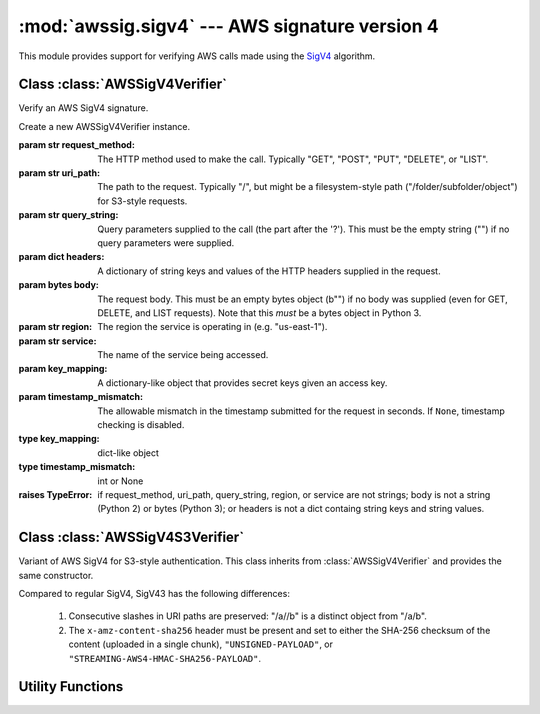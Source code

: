 :mod:`awssig.sigv4` --- AWS signature version 4
==============================================================================

.. module:: awssig.sigv4

This module provides support for verifying AWS calls made using the
`SigV4`_ algorithm.

Class :class:`AWSSigV4Verifier`
------------------------------------------------------------------------------

Verify an AWS SigV4 signature.

.. class:: AWSSigV4Verifier(request_method, uri_path, query_string, headers,
           body, region, service, key_mapping, timestamp_mismatch=60)

    Create a new AWSSigV4Verifier instance.

    :param str request_method: The HTTP method used to make the call.
        Typically "GET", "POST", "PUT", "DELETE", or "LIST".
    :param str uri_path: The path to the request. Typically "/", but might
        be a filesystem-style path ("/folder/subfolder/object") for S3-style
        requests.
    :param str query_string: Query parameters supplied to the call (the
        part after the '?'). This must be the empty string ("") if no query
        parameters were supplied.
    :param dict headers: A dictionary of string keys and values of the HTTP
        headers supplied in the request.
    :param bytes body: The request body. This must be an empty bytes object
        (b"") if no body was supplied (even for GET, DELETE, and LIST
        requests). Note that this *must* be a bytes object in Python 3.
    :param str region: The region the service is operating in (e.g.
        "us-east-1").
    :param str service: The name of the service being accessed.
    :param key_mapping: A dictionary-like object that provides secret
        keys given an access key.
    :param timestamp_mismatch: The allowable mismatch in the timestamp
        submitted for the request in seconds. If ``None``, timestamp checking
        is disabled.
    :type key_mapping: dict-like object
    :type timestamp_mismatch: int or None

    :raises TypeError: if request_method, uri_path, query_string, region, or
        service are not strings; body is not a string (Python 2) or
        bytes (Python 3); or headers is not a dict containg string keys and
        string values.

    .. method:: AWSSigV4Verifier.verify()

        Verifies that the request is properly signed.

        :return: ``True`` when the request is properly signed.
        :raises `awssig.exc.InvalidSignatureError`: if the request is not
            properly signed.

    .. attribute:: AWSSigV4Verifier.access_key

        The access key used to sign the request.

        If the access key was not provided or is not in the same credential
        scope as this request, an ``AttributeError`` exception is raised.

    .. attribute:: AWSSigV4Verifier.authorization_header_parameter

        The authorization header, either from the HTTP "Authorization" header.
        If this header is not present, is present multiple times, or does not
        begin with "AWS4-HMAC-SHA256", an ``AttributeError`` exception is
        raised.

    .. attribute:: AWSSigV4Verifier.canonical_query_string

        The canonicalized form of the query string as documented in
        `creating canonical requests`_. Note that the ``X-Amz-Signature``
        parameter (if provided) is removed from this string.

    .. attribute:: AWSSigV4Verifier.canonical_request

        The AWS SigV4 canonical request given parameters from an HTTP request,
        as described in the `creating canonical requests`_ document.

        If an attribute required to compute the canonical request is not
        present (:attr:`request_method`, :attr:`canonical_uri_path`,
        :attr:`canonical_query_string`, or :attr:`signed_headers`), an
        ``AttributeError`` exception is propagated.

    .. attribute:: AWSSigV4Verifier.canonical_uri_path

        A string containing the canonical URI according to `RFC 3986`_.
        Redundant ("//") and relative ("/../", "/./") path components are
        removed.

    .. attribute:: AWSSigV4Verifier.credential_scope

        The scope of the credentials to use.

        This is the request date, region, service, and the string
        "aws4_request" joined with slashes ('/').

    .. attribute:: AWSSigV4Verifier.expected_signature

        The AWS SigV4 signature expected from the request, as described in the
        `calculating the signature`_ document.

        If an attribute required to compute the signature is not present
        (:attr:`access_key`, :attr:`request_date`, :attr:`region`, or
        :attr:`service`), an ``AttributeError`` exception is propagated.

        If the corresponding secret key for the :attr:`access_key` is not
        found, a ``KeyError`` exception is propagated.

    .. attribute:: AWSSigV4Verifier.headers

        A dictionary containing all headers provided in the request.

    .. attribute:: AWSSigV4Verifier.query_parameters

        A dictionary of query parameter names to a list of the values seen.

    .. attribute:: AWSSigV4Verifier.request_date

        The date of the request in ISO8601 YYYYMMDD format.

        If this is not available in the query parameters or headers, or the
        value is not a valid format for AWS SigV4, an ``AttributeError``
        exception is raised.

    .. attribute:: AWSSigV4Verifier.request_signature

        The request signature passed in the request, either from the
        ``X-Amz-Signature`` query parameter or the ``Authorization`` HTTP
        header.

        If neither of these is present, an ``AttributeError`` exception is
        raised.

    .. attribute:: AWSSigV4Verifier.request_timestamp

        The timestamp of the request in ISO8601 YYYYMMDD'T'HHMMSS'Z' format.

        If this is not available in the query parameters or headers, or the
        value is not a valid format for AWS SigV4, an ``AttributeError``
        exception is raised.

    .. attribute:: AWSSigV4Verifier.signed_headers

        An ordered dictionary containing the header names and values used to
        sign the request.

    .. attribute:: AWSSigV4Verifier.string_to_sign

        The AWS SigV4 string being signed, as described in the
        `calculating the string to sign`_ document.

        If an attribute required to compute the string to sign is not present
        (:attr:`request_timestamp`, :attr:`credential_scope`, or
        :attr:`canonical_request`), an ``AttributeError`` exception is
        propagated.

    .. attribute:: AWSSigV4Verifier.timestamp_mismatch

        The allowable mismatch, in seconds, between the date in the request
        (and, thus, used to sign the request) and the current time, or `None`.
        If `None`, any timestamp is allowed. This should be used for testing
        only.

Class :class:`AWSSigV4S3Verifier`
------------------------------------------------------------------------------

Variant of AWS SigV4 for S3-style authentication. This class inherits from
:class:`AWSSigV4Verifier` and provides the same constructor.

Compared to regular SigV4, SigV43 has the following differences:

    1. Consecutive slashes in URI paths are preserved: "/a//b" is a distinct
       object from "/a/b".

    2. The ``x-amz-content-sha256`` header must be present and set to either
       the SHA-256 checksum of the content (uploaded in a single chunk),
       ``"UNSIGNED-PAYLOAD"``, or ``"STREAMING-AWS4-HMAC-SHA256-PAYLOAD"``.

    .. attribute:: AWSSigV4S3Verifier.canonical_uri_path

        The canonicalized URI path from the request, but with multiple slashes
        and dots preserved. All other characters are replaced according to
        `RFC 3986`_.

    .. attribute:: AWSSigV4S3Verifier.canonical_request

        The AWS SigV4S3 canonical request given parameters from an HTTP request.
        This is similar to the standard AWS SigV4 canonical request, but allows
        for the replacement of the final digest line with the literal
        ``UNSIGNED-PAYLOAD`` or ``STREAMING-AWS4-HMAC-SHA256-PAYLOAD``,
        corresponding to the value of the (required)
        ``x-amz-content-sha256`` header.

        If an attribute required to compute the canonical request is not
        present (:attr:`request_method`, :attr:`canonical_uri_path`,
        :attr:`canonical_query_string`, or :attr:`signed_headers`), an
        ``AttributeError`` exception is propagated.


Utility Functions
------------------------------------------------------------------------------

.. function:: normalize_uri_path_component(path_component)

    Normalize the path component according to RFC 3986.  This performs the
    following operations:

    * Alpha, digit, and the symbols '-', '.', '_', and '~' (unreserved
      characters) are left alone.
    * Characters outside this range are percent-encoded.
    * Percent-encoded values are upper-cased ('%2a' becomes '%2A')
    * Percent-encoded values in the unreserved space (%41-%5A, %61-%7A,
      %30-%39, %2D, %2E, %5F, %7E) are converted to normal characters.

    If a percent encoding is incomplete, the percent is encoded as %25.

    :param str path_component: The path component to normalize.
    :return: the normalized path component
    :rtype: str
    :raises ValueError: if a percent encoding includes non-hex characters
        (e.g. %3z)

.. function:: get_canonical_uri_path(uri_path):

    Normalizes the specified URI path component, removing redundant slashes
    and relative path components.

    :param str uri_path: The URI path to normalize.
    :return: the normalized path component
    :rtype: str
    :raises ValueError: If any of the following occurs:
        * The URI path is not empty and not absolute (does not start with '/').
        * A parent relative path element ('..') attempts to go beyond the top.
        * An invalid percent-encoding is encountered.

.. function:: normalize_query_parameters(query_string):

    Converts a query string into a dictionary mapping parameter names to a
    list of the sorted values.  This ensurses that the query string follows
    % encoding rules according to RFC 3986 and checks for duplicate keys.

    :param str query_string: The query string to normalize.
    :return: the normalized query string
    :rtype: str
    :raises ValueError: if a percent encoding is invalid.

.. _SigV4: http://docs.aws.amazon.com/general/latest/gr/signature-version-4.html
.. _RFC 3986: http://tools.ietf.org/html/rfc3986
.. _creating canonical requests: http://docs.aws.amazon.com/general/latest/gr/sigv4-create-canonical-request.html
.. _calculating the string to sign: http://docs.aws.amazon.com/general/latest/gr/sigv4-create-string-to-sign.html
.. _calculating the signature: http://docs.aws.amazon.com/general/latest/gr/sigv4-calculate-signature.html
